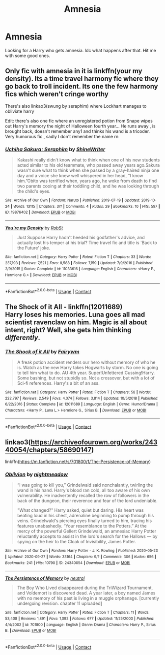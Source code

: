#+TITLE: Amnesia

* Amnesia
:PROPERTIES:
:Author: Deadstar9790
:Score: 2
:DateUnix: 1601607992.0
:DateShort: 2020-Oct-02
:FlairText: Request
:END:
Looking for a Harry who gets amnesia. Idc what happens after that. Hit me with some good ones.


** Only fic with amnesia in it is linkffn(your my density). Its a time travel harmony fic where they go back to troll incident. Its one the few harmony fics which weren't cringe worthy

There's also linkao3(swung by seraphim) where Lockhart manages to obliviate harry

Edit: there's also one fic where an unregistered potion from Snape wipes out Harry's memory the night of Halloween fourth year... He runs away , is brought back, doesn't remember any1 and thinks his wand is a tricoder. Very humorous fic , sadly I don't remember the name rn
:PROPERTIES:
:Author: abhi9kuvu
:Score: 3
:DateUnix: 1601615286.0
:DateShort: 2020-Oct-02
:END:

*** [[https://archiveofourown.org/works/19876402][*/Uchiha Sakura: Seraphim/*]] by [[https://www.archiveofourown.org/users/ShineWriter/pseuds/ShineWriter][/ShineWriter/]]

#+begin_quote
  Kakashi really didn't know what to think when one of his new students acted similar to his old teammate, who passed away years ago.Sakura wasn't sure what to think when she passed by a gray-haired ninja one day and a voice she knew well whispered in her head, “I know him.”Obito was terrified when, years ago, he woke from death to find two parents cooing at their toddling child, and he was looking through the child's eyes.
#+end_quote

^{/Site/:} ^{Archive} ^{of} ^{Our} ^{Own} ^{*|*} ^{/Fandom/:} ^{Naruto} ^{*|*} ^{/Published/:} ^{2019-07-19} ^{*|*} ^{/Updated/:} ^{2019-10-24} ^{*|*} ^{/Words/:} ^{13115} ^{*|*} ^{/Chapters/:} ^{3/?} ^{*|*} ^{/Comments/:} ^{4} ^{*|*} ^{/Kudos/:} ^{29} ^{*|*} ^{/Bookmarks/:} ^{10} ^{*|*} ^{/Hits/:} ^{597} ^{*|*} ^{/ID/:} ^{19876402} ^{*|*} ^{/Download/:} ^{[[https://archiveofourown.org/downloads/19876402/Uchiha%20Sakura%20Seraphim.epub?updated_at=1585610300][EPUB]]} ^{or} ^{[[https://archiveofourown.org/downloads/19876402/Uchiha%20Sakura%20Seraphim.mobi?updated_at=1585610300][MOBI]]}

--------------

[[https://www.fanfiction.net/s/11033616/1/][*/You're my Density/*]] by [[https://www.fanfiction.net/u/1451358/RobSt][/RobSt/]]

#+begin_quote
  Just Suppose Harry hadn't heeded his godfather's advice, and actually lost his temper at his trial? Time travel fic and title is 'Back to the Future' joke.
#+end_quote

^{/Site/:} ^{fanfiction.net} ^{*|*} ^{/Category/:} ^{Harry} ^{Potter} ^{*|*} ^{/Rated/:} ^{Fiction} ^{T} ^{*|*} ^{/Chapters/:} ^{33} ^{*|*} ^{/Words/:} ^{237,193} ^{*|*} ^{/Reviews/:} ^{7,521} ^{*|*} ^{/Favs/:} ^{8,588} ^{*|*} ^{/Follows/:} ^{7,159} ^{*|*} ^{/Updated/:} ^{7/9/2016} ^{*|*} ^{/Published/:} ^{2/9/2015} ^{*|*} ^{/Status/:} ^{Complete} ^{*|*} ^{/id/:} ^{11033616} ^{*|*} ^{/Language/:} ^{English} ^{*|*} ^{/Characters/:} ^{<Harry} ^{P.,} ^{Hermione} ^{G.>} ^{*|*} ^{/Download/:} ^{[[http://www.ff2ebook.com/old/ffn-bot/index.php?id=11033616&source=ff&filetype=epub][EPUB]]} ^{or} ^{[[http://www.ff2ebook.com/old/ffn-bot/index.php?id=11033616&source=ff&filetype=mobi][MOBI]]}

--------------

*FanfictionBot*^{2.0.0-beta} | [[https://github.com/FanfictionBot/reddit-ffn-bot/wiki/Usage][Usage]] | [[https://www.reddit.com/message/compose?to=tusing][Contact]]
:PROPERTIES:
:Author: FanfictionBot
:Score: 2
:DateUnix: 1601615315.0
:DateShort: 2020-Oct-02
:END:


** *The Shock of it All* - linkffn(12011689)\\
Harry loses his memories. Luna goes all mad scientist ravenclaw on him. Magic is all about intent, right? Well, she gets him thinking /differently/.
:PROPERTIES:
:Author: Nyanmaru_San
:Score: 2
:DateUnix: 1601621979.0
:DateShort: 2020-Oct-02
:END:

*** [[https://www.fanfiction.net/s/12011689/1/][*/The Shock of it All/*]] by [[https://www.fanfiction.net/u/972483/Fairywm][/Fairywm/]]

#+begin_quote
  A freak potion accident renders our hero without memory of who he is. Watch as the new Harry takes Hogwarts by storm. No one is going to tell him what to do. AU 4th year. Super!Unfettered!Cussing!Harry. Some bashing, but not stupidly so. Not a crossover, but with a lot of Sci-fi references. Harry's a bit of an ass.
#+end_quote

^{/Site/:} ^{fanfiction.net} ^{*|*} ^{/Category/:} ^{Harry} ^{Potter} ^{*|*} ^{/Rated/:} ^{Fiction} ^{T} ^{*|*} ^{/Chapters/:} ^{58} ^{*|*} ^{/Words/:} ^{222,797} ^{*|*} ^{/Reviews/:} ^{2,549} ^{*|*} ^{/Favs/:} ^{4,074} ^{*|*} ^{/Follows/:} ^{3,814} ^{*|*} ^{/Updated/:} ^{10/5/2018} ^{*|*} ^{/Published/:} ^{6/22/2016} ^{*|*} ^{/Status/:} ^{Complete} ^{*|*} ^{/id/:} ^{12011689} ^{*|*} ^{/Language/:} ^{English} ^{*|*} ^{/Genre/:} ^{Humor/Drama} ^{*|*} ^{/Characters/:} ^{<Harry} ^{P.,} ^{Luna} ^{L.>} ^{Hermione} ^{G.,} ^{Sirius} ^{B.} ^{*|*} ^{/Download/:} ^{[[http://www.ff2ebook.com/old/ffn-bot/index.php?id=12011689&source=ff&filetype=epub][EPUB]]} ^{or} ^{[[http://www.ff2ebook.com/old/ffn-bot/index.php?id=12011689&source=ff&filetype=mobi][MOBI]]}

--------------

*FanfictionBot*^{2.0.0-beta} | [[https://github.com/FanfictionBot/reddit-ffn-bot/wiki/Usage][Usage]] | [[https://www.reddit.com/message/compose?to=tusing][Contact]]
:PROPERTIES:
:Author: FanfictionBot
:Score: 2
:DateUnix: 1601622000.0
:DateShort: 2020-Oct-02
:END:


** linkao3([[https://archiveofourown.org/works/24340054/chapters/58690147]])

linkffn([[https://m.fanfiction.net/s/701800/1/The-Persistence-of-Memory]])
:PROPERTIES:
:Author: Llolola
:Score: 1
:DateUnix: 1601674709.0
:DateShort: 2020-Oct-03
:END:

*** [[https://archiveofourown.org/works/24340054][*/Oblivion/*]] by [[https://www.archiveofourown.org/users/nightmeadow/pseuds/nightmeadow][/nightmeadow/]]

#+begin_quote
  “I was going to kill you,” Grindelwald said nonchalantly, twirling the wand in his hand. Harry's blood ran cold, all too aware of his own vulnerability. He inadvertently recalled the row of followers in the back of the dungeon, their reverence and fear of the lord undeniable.

  "What changed?" Harry asked, quiet but daring. His heart was beating loud in his chest, adrenaline beginning to pump through his veins. Grindelwald's piercing eyes finally turned to him, tracing his features unabashedly. “Your resemblance to the Potters.” At the mercy of the powerful Gellert Grindelwald, an amnesiac Harry Potter reluctantly accepts to assist in the lord's search for the Hallows --- by spying on the heir to the Cloak of Invisibility, James Potter.
#+end_quote

^{/Site/:} ^{Archive} ^{of} ^{Our} ^{Own} ^{*|*} ^{/Fandom/:} ^{Harry} ^{Potter} ^{-} ^{J.} ^{K.} ^{Rowling} ^{*|*} ^{/Published/:} ^{2020-05-23} ^{*|*} ^{/Updated/:} ^{2020-09-27} ^{*|*} ^{/Words/:} ^{33164} ^{*|*} ^{/Chapters/:} ^{9/?} ^{*|*} ^{/Comments/:} ^{306} ^{*|*} ^{/Kudos/:} ^{656} ^{*|*} ^{/Bookmarks/:} ^{241} ^{*|*} ^{/Hits/:} ^{10790} ^{*|*} ^{/ID/:} ^{24340054} ^{*|*} ^{/Download/:} ^{[[https://archiveofourown.org/downloads/24340054/Oblivion.epub?updated_at=1601241977][EPUB]]} ^{or} ^{[[https://archiveofourown.org/downloads/24340054/Oblivion.mobi?updated_at=1601241977][MOBI]]}

--------------

[[https://www.fanfiction.net/s/701800/1/][*/The Persistence of Memory/*]] by [[https://www.fanfiction.net/u/135812/neutral][/neutral/]]

#+begin_quote
  The Boy Who Lived disappeared during the TriWizard Tournament, and Voldemort is discovered dead. A year later, a boy named James with no memory of his past is living in a muggle orphanage. [currently undergoing revision. chapter 11 uploaded]
#+end_quote

^{/Site/:} ^{fanfiction.net} ^{*|*} ^{/Category/:} ^{Harry} ^{Potter} ^{*|*} ^{/Rated/:} ^{Fiction} ^{T} ^{*|*} ^{/Chapters/:} ^{11} ^{*|*} ^{/Words/:} ^{53,408} ^{*|*} ^{/Reviews/:} ^{1,891} ^{*|*} ^{/Favs/:} ^{1,092} ^{*|*} ^{/Follows/:} ^{677} ^{*|*} ^{/Updated/:} ^{11/25/2003} ^{*|*} ^{/Published/:} ^{4/4/2002} ^{*|*} ^{/id/:} ^{701800} ^{*|*} ^{/Language/:} ^{English} ^{*|*} ^{/Genre/:} ^{Drama} ^{*|*} ^{/Characters/:} ^{Harry} ^{P.,} ^{Sirius} ^{B.} ^{*|*} ^{/Download/:} ^{[[http://www.ff2ebook.com/old/ffn-bot/index.php?id=701800&source=ff&filetype=epub][EPUB]]} ^{or} ^{[[http://www.ff2ebook.com/old/ffn-bot/index.php?id=701800&source=ff&filetype=mobi][MOBI]]}

--------------

*FanfictionBot*^{2.0.0-beta} | [[https://github.com/FanfictionBot/reddit-ffn-bot/wiki/Usage][Usage]] | [[https://www.reddit.com/message/compose?to=tusing][Contact]]
:PROPERTIES:
:Author: FanfictionBot
:Score: 1
:DateUnix: 1601674728.0
:DateShort: 2020-Oct-03
:END:
